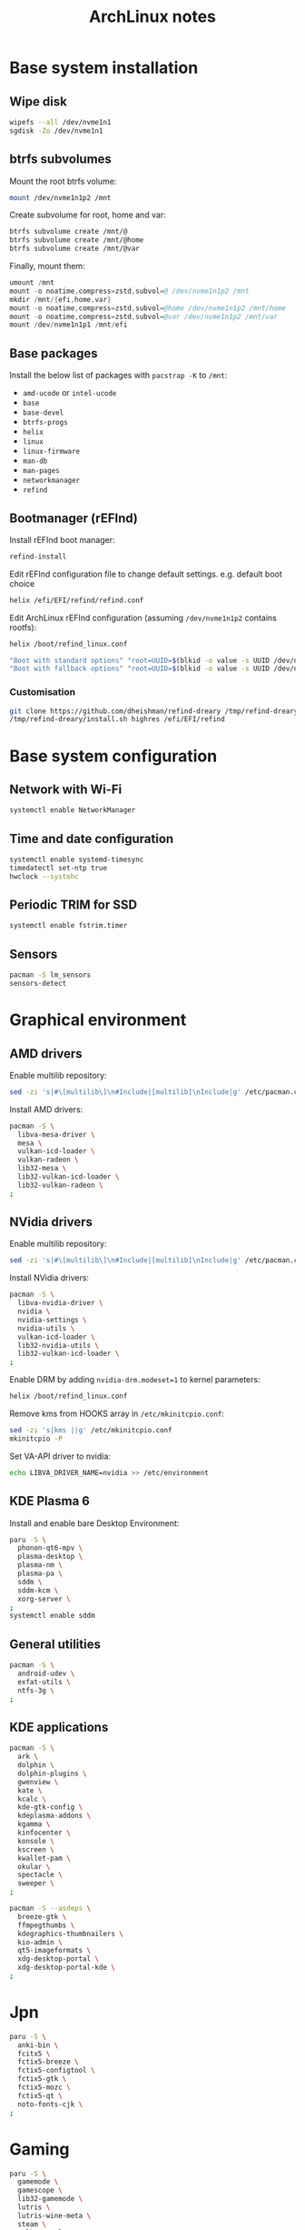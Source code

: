 #+TITLE: ArchLinux notes

* Base system installation
** Wipe disk

#+begin_src sh
wipefs --all /dev/nvme1n1
sgdisk -Zo /dev/nvme1n1
#+end_src

** btrfs subvolumes
Mount the root btrfs volume:

#+begin_src sh
mount /dev/nvme1n1p2 /mnt
#+end_src

Create subvolume for root, home and var:

#+begin_src sh
btrfs subvolume create /mnt/@
btrfs subvolume create /mnt/@home
btrfs subvolume create /mnt/@var
#+end_src

Finally, mount them:

#+begin_src s
umount /mnt
mount -o noatime,compress=zstd,subvol=@ /dev/nvme1n1p2 /mnt
mkdir /mnt/{efi,home,var}
mount -o noatime,compress=zstd,subvol=@home /dev/nvme1n1p2 /mnt/home
mount -o noatime,compress=zstd,subvol=@var /dev/nvme1n1p2 /mnt/var
mount /dev/nvme1n1p1 /mnt/efi
#+end_src

** Base packages

Install the below list of packages with =pacstrap -K= to =/mnt=:

- =amd-ucode= or =intel-ucode=
- =base=
- =base-devel=
- =btrfs-progs=
- =helix=
- =linux=
- =linux-firmware=
- =man-db=
- =man-pages=
- =networkmanager=
- =refind=

** Bootmanager (rEFInd)

Install rEFInd boot manager:

#+begin_src sh
refind-install
#+end_src

Edit rEFInd configuration file to change default settings. e.g. default boot choice

#+begin_src sh
helix /efi/EFI/refind/refind.conf
#+end_src

Edit ArchLinux rEFInd configuration (assuming =/dev/nvme1n1p2= contains rootfs):

#+begin_src sh
helix /boot/refind_linux.conf

"Boot with standard options" "root=UUID=$(blkid -o value -s UUID /dev/nvme1n1p2) rw rootflags=subvol=@ initrd=@\boot\initramfs-linux.img amd_pstate=guided"
"Boot with fallback options" "root=UUID=$(blkid -o value -s UUID /dev/nvme1n1p2) rw rootflags=subvol=@ initrd=@\boot\initramfs-linux-fallback.img"
#+end_src

*** Customisation

#+begin_src sh
git clone https://github.com/dheishman/refind-dreary /tmp/refind-dreary
/tmp/refind-dreary/install.sh highres /efi/EFI/refind
#+end_src

* Base system configuration
** Network with Wi-Fi

#+begin_src sh
systemctl enable NetworkManager
#+end_src

** Time and date configuration

#+begin_src sh
systemctl enable systemd-timesync
timedatectl set-ntp true
hwclock --systohc
#+end_src

** Periodic TRIM for SSD

#+begin_src sh
systemctl enable fstrim.timer
#+end_src

** Sensors

#+begin_src sh
pacman -S lm_sensors
sensors-detect
#+end_src

* Graphical environment
** AMD drivers
Enable multilib repository:
#+begin_src sh
sed -zi 's|#\[multilib\]\n#Include|[multilib]\nInclude|g' /etc/pacman.conf
#+end_src

Install AMD drivers:
#+begin_src sh
pacman -S \
  libva-mesa-driver \
  mesa \
  vulkan-icd-loader \
  vulkan-radeon \
  lib32-mesa \
  lib32-vulkan-icd-loader \
  lib32-vulkan-radeon \
;
#+end_src
** NVidia drivers
Enable multilib repository:
#+begin_src sh
sed -zi 's|#\[multilib\]\n#Include|[multilib]\nInclude|g' /etc/pacman.conf
#+end_src

Install NVidia drivers:
#+begin_src sh
pacman -S \
  libva-nvidia-driver \
  nvidia \
  nvidia-settings \
  nvidia-utils \
  vulkan-icd-loader \
  lib32-nvidia-utils \
  lib32-vulkan-icd-loader \
;
#+end_src

Enable DRM by adding =nvidia-drm.modeset=1= to kernel parameters:

#+begin_src sh
helix /boot/refind_linux.conf
#+end_src

Remove kms from HOOKS array in =/etc/mkinitcpio.conf=:
#+begin_src sh
sed -zi 's|kms ||g' /etc/mkinitcpio.conf
mkinitcpio -P
#+end_src

Set VA-API driver to nvidia:
#+begin_src sh
echo LIBVA_DRIVER_NAME=nvidia >> /etc/environment
#+end_src

** KDE Plasma 6
Install and enable bare Desktop Environment:

#+begin_src sh
paru -S \
  phonon-qt6-mpv \
  plasma-desktop \
  plasma-nm \
  plasma-pa \
  sddm \
  sddm-kcm \
  xorg-server \
;
systemctl enable sddm
#+end_src

** General utilities

#+begin_src sh
pacman -S \
  android-udev \
  exfat-utils \
  ntfs-3g \
;
#+end_src

** KDE applications

#+begin_src sh
pacman -S \
  ark \
  dolphin \
  dolphin-plugins \
  gwenview \
  kate \
  kcalc \
  kde-gtk-config \
  kdeplasma-addons \
  kgamma \
  kinfocenter \
  konsole \
  kscreen \
  kwallet-pam \
  okular \
  spectacle \
  sweeper \
;

pacman -S --asdeps \
  breeze-gtk \
  ffmpegthumbs \
  kdegraphics-thumbnailers \
  kio-admin \
  qt5-imageformats \
  xdg-desktop-portal \
  xdg-desktop-portal-kde \
;
#+end_src

* Jpn
#+begin_src sh
paru -S \
  anki-bin \
  fcitx5 \
  fctix5-breeze \
  fctix5-configtool \
  fctix5-gtk \
  fctix5-mozc \
  fctix5-qt \
  noto-fonts-cjk \
;
#+end_src
* Gaming
#+begin_src sh
paru -S \
  gamemode \
  gamescope \
  lib32-gamemode \
  lutris \
  lutris-wine-meta \
  steam \
  vulkan-tools \
;
#+end_src

#+begin_src sh
usermod -aG gamemode <user>
usermod -aG games <user>
#+end_src sh

#+begin_src
cat /etc/tmpfiles.d/gaming.conf
#    Path                  Mode UID  GID  Age Argument # default value as of linux 6.6
w /proc/sys/vm/compaction_proactiveness - - - - 0 # 20
w /proc/sys/vm/watermark_boost_factor - - - - 1 # 15000
w /proc/sys/vm/min_free_kbytes - - - - 1048576 # 67584
w /proc/sys/vm/watermark_scale_factor - - - - 500 # 10
w /proc/sys/vm/swappiness - - - - 10 # 60
w /proc/sys/vm/max_map_count - - - - 2147483642 # 65530
w /sys/kernel/mm/lru_gen/enabled - - - - 5 # 7
w /proc/sys/vm/zone_reclaim_mode - - - - 0 # 0 
w /sys/kernel/mm/transparent_hugepage/enabled - - - - madvise # always
w /sys/kernel/mm/transparent_hugepage/shmem_enabled - - - - advise # never
w /sys/kernel/mm/transparent_hugepage/defrag - - - - never # madvise
w /proc/sys/vm/page_lock_unfairness - - - - 1 # 5
w /proc/sys/kernel/sched_child_runs_first - - - - 0 # 0
w /proc/sys/kernel/sched_autogroup_enabled - - - - 1 # 1
w /proc/sys/kernel/sched_cfs_bandwidth_slice_us - - - - 3000 # 5000
w /sys/kernel/debug/sched/base_slice_ns  - - - - 3000000 # 3000000
w /sys/kernel/debug/sched/migration_cost_ns - - - - 500000 # 500000
w /sys/kernel/debug/sched/nr_migrate - - - - 8 # 32
#+end_src
